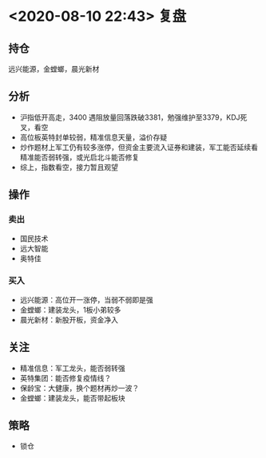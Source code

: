 #+OPTIONS: num:nil
* <2020-08-10 22:43> 复盘
** 持仓
   远兴能源，金螳螂，晨光新材
** 分析
   * 沪指低开高走，3400 遇阻放量回落跌破3381，勉强维护至3379，KDJ死叉，看空
   * 高位板英特封单较弱，精准信息天量，溢价存疑
   * 炒作题材上军工仍有较多涨停，但资金主要流入证券和建装，军工能否延续看精准能否弱转强，或光启北斗能否修复
   * 综上，指数看空，接力暂且观望
** 操作
*** 卖出
    * 国民技术
    * 远大智能
    * 奥特佳
*** 买入
    * 远兴能源：高位开一涨停，当弱不弱即是强
    * 金螳螂：建装龙头，1板小弟较多
    * 晨光新材：新股开板，资金净入
** 关注
   * 精准信息：军工龙头，能否弱转强
   * 英特集团：能否修复疫情线？
   * 保龄宝：大健康，换个题材再炒一波？
   * 金螳螂：建装龙头，能否带起板块
** 策略
   * 锁仓
